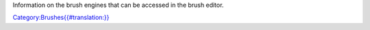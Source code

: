 Information on the brush engines that can be accessed in the brush
editor.

`Category:Brushes{{#translation:}} <Category:Brushes{{#translation:}}>`__
